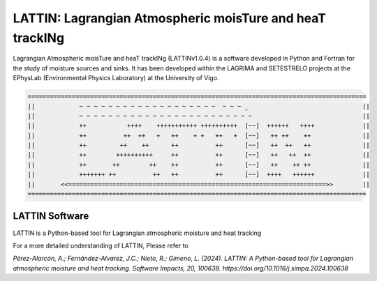 
LATTIN: Lagrangian Atmospheric moisTure and heaT trackINg
=================================
Lagrangian Atmospheric moisTure and heaT trackINg (LATTINv1.0.4) is a software developed in Python and Fortran
for the study of moisture sources and sinks. It has been developed within the LAGRIMA and 
SETESTRELO projects at the EPhysLab (Environmental Physics Laboratory) at the University of Vigo. 


.. code-block:: none

   ============================================================================================
   ||            ~ ~ ~ ~ ~ ~ ~ ~ ~ ~ ~ ~ ~ ~ ~ ~ ~ ~ ~  ~ ~ ~ _                               ||
   ||            ~ ~ ~ ~ ~ ~ ~ ~ ~ ~ ~ ~ ~ ~ ~ ~ ~ ~ ~ ~ ~ ~ ~ ~                              ||
   ||            ++           ++++    +++++++++++ ++++++++++  [~~]  ++++++   ++++             ||
   ||            ++          ++  ++   +   ++    + +   ++   +  [~~]   ++ ++    ++              ||
   ||            ++         ++    ++      ++          ++      [~~]   ++  ++   ++              ||
   ||            ++        ++++++++++     ++          ++      [~~]   ++   ++  ++              ||
   ||            ++       ++        ++    ++          ++      [~~]   ++    ++ ++              ||
   ||            +++++++ ++          ++   ++          ++      [~~]  ++++   ++++++             ||
   ||       <<======================================================================>>        ||
   ============================================================================================

LATTIN Software
------------------------------------

.. image:: _static/LogoV1.png
   :alt: Logo de TROVA
   :align: center
   :width: 400px


LATTIN is a Python-based tool for Lagrangian atmospheric moisture and heat tracking


For a more detailed understanding of LATTIN, Please refer to 

`Pérez-Alarcón, A.; Fernández-Alvarez, J.C.; Nieto, R.; Gimeno, L. (2024). LATTIN: A Python-based tool for Lagrangian atmospheric moisture and heat tracking. Software Impacts, 20, 100638. https://doi.org/10.1016/j.simpa.2024.100638`

